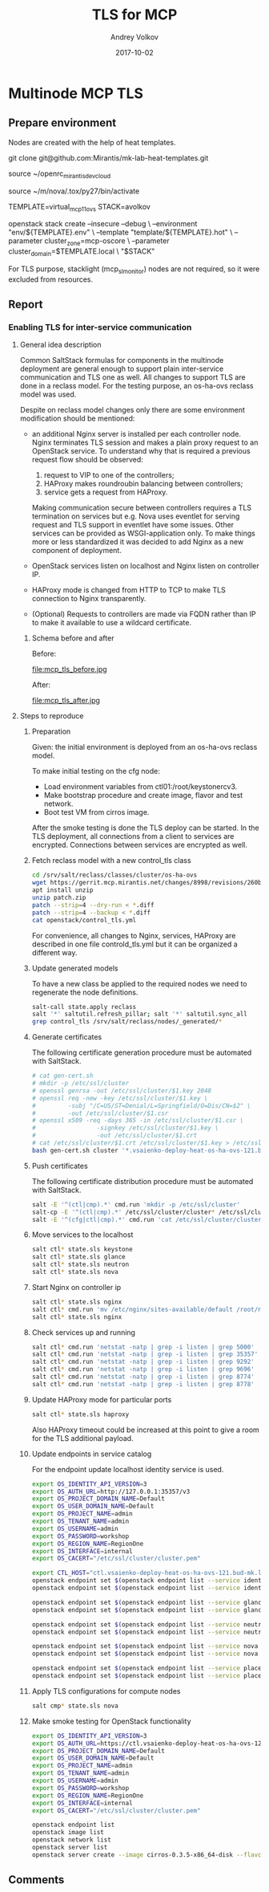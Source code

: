 * Multinode MCP TLS

** Prepare environment

Nodes are created with the help of heat templates.

git clone git@github.com:Mirantis/mk-lab-heat-templates.git

source ~/openrc_mirantis_devcloud

source ~/m/nova/.tox/py27/bin/activate

TEMPLATE=virtual_mcp11_ovs
STACK=avolkov

openstack stack create --insecure --debug \
  --environment "env/${TEMPLATE}.env" \
  --template "template/${TEMPLATE}.hot" \
  --parameter cluster_zone=mcp-oscore \
  --parameter cluster_domain=$TEMPLATE.local \
  "$STACK"

For TLS purpose, stacklight (mcp_sl_monitor) nodes are not required,
so it were excluded from resources.

** Report

*** Enabling TLS for inter-service communication

#+TITLE: TLS for MCP
#+DATE: 2017-10-02
#+AUTHOR: Andrey Volkov
#+EMAIL: avolkov@mirantis.com
#+OPTIONS: ^:nil
#+OPTIONS: f:t

**** General idea description

Common SaltStack formulas for components in the multinode deployment
are general enough to support plain inter-service communication and
TLS one as well. All changes to support TLS are done in a reclass
model. For the testing purpose, an os-ha-ovs reclass model was used.

Despite on reclass model changes only there are some environment
modification should be mentioned:

- an additional Nginx server is installed per each controller node.
  Nginx terminates TLS session and makes a plain proxy request to
  an OpenStack service. To understand why that is required a previous request
  flow should be observed:
     1) request to VIP to one of the controllers;
     2) HAProxy makes roundroubin balancing between controllers;
     3) service gets a request from HAProxy.

  Making communication secure between controllers requires a TLS
  termination on services but e.g. Nova uses eventlet for
  serving request and TLS support in eventlet have some issues.
  Other services can be provided as WSGI-application only.
  To make things more or less standardized it was decided to
  add Nginx as a new component of deployment.

- OpenStack services listen on localhost and Nginx listen
  on controller IP.

- HAProxy mode is changed from HTTP to TCP to make TLS connection
  to Nginx transparently.

- (Optional) Requests to controllers are made via FQDN rather
  than IP to make it available to use a wildcard certificate.

***** Schema before and after

Before:

file:mcp_tls_before.jpg

After:

file:mcp_tls_after.jpg

**** Steps to reproduce

***** Preparation

Given: the initial environment is deployed from an os-ha-ovs reclass model.

To make initial testing on the cfg node:

- Load environment variables from ctl01:/root/keystonercv3.
- Make bootstrap procedure and create image, flavor and test network.
- Boot test VM from cirros image.

After the smoke testing is done the TLS deploy can be started.
In the TLS deployment, all connections from a client to services
are encrypted. Connections between services are encrypted as well.

***** Fetch reclass model with a new control_tls class

#+BEGIN_SRC sh :dir /ssh:m_cfg|sudo:m_cfg:
cd /srv/salt/reclass/classes/cluster/os-ha-ovs
wget https://gerrit.mcp.mirantis.net/changes/8998/revisions/260b3c74c7eda52d2a3ebfcc6fa65f965fb85724/patch?zip -O patch.zip
apt install unzip
unzip patch.zip
patch --strip=4 --dry-run < *.diff
patch --strip=4 --backup < *.diff
cat openstack/control_tls.yml
#+END_SRC

For convenience, all changes to Nginx, services, HAProxy are described
in one file controld_tls.yml but it can be organized a different way.

***** Update generated models

To have a new class be applied to the required nodes we need to
regenerate the node definitions.

#+BEGIN_SRC sh
salt-call state.apply reclass
salt '*' saltutil.refresh_pillar; salt '*' saltutil.sync_all
grep control_tls /srv/salt/reclass/nodes/_generated/*
#+END_SRC

***** Generate certificates

The following certificate generation procedure must be automated with SaltStack.

#+BEGIN_SRC sh
# cat gen-cert.sh
# mkdir -p /etc/ssl/cluster
# openssl genrsa -out /etc/ssl/cluster/$1.key 2048
# openssl req -new -key /etc/ssl/cluster/$1.key \
#         -subj "/C=US/ST=Denial/L=Springfield/O=Dis/CN=$2" \
#         -out /etc/ssl/cluster/$1.csr
# openssl x509 -req -days 365 -in /etc/ssl/cluster/$1.csr \
#                 -signkey /etc/ssl/cluster/$1.key \
#                 -out /etc/ssl/cluster/$1.crt
# cat /etc/ssl/cluster/$1.crt /etc/ssl/cluster/$1.key > /etc/ssl/cluster/$1.pem
bash gen-cert.sh cluster '*.vsaienko-deploy-heat-os-ha-ovs-121.bud-mk.local'
#+END_SRC

***** Push certificates

The following certificate distribution procedure must be automated with SaltStack.

#+BEGIN_SRC sh
salt -E '^(ctl|cmp).*' cmd.run 'mkdir -p /etc/ssl/cluster'
salt-cp -E '^(ctl|cmp).*' /etc/ssl/cluster/cluster* /etc/ssl/cluster/
salt -E '^(cfg|ctl|cmp).*' cmd.run 'cat /etc/ssl/cluster/cluster.crt >> /etc/ssl/certs/ca-certificates.crt'
#+END_SRC

***** Move services to the localhost

#+BEGIN_SRC sh
salt ctl* state.sls keystone
salt ctl* state.sls glance
salt ctl* state.sls neutron
salt ctl* state.sls nova
#+END_SRC

***** Start Nginx on controller ip

#+BEGIN_SRC sh
salt ctl* state.sls nginx
salt ctl* cmd.run 'mv /etc/nginx/sites-available/default /root/nginx_default_backup'
salt ctl* state.sls nginx
#+END_SRC

***** Check services up and running

#+BEGIN_SRC sh
salt ctl* cmd.run 'netstat -natp | grep -i listen | grep 5000'
salt ctl* cmd.run 'netstat -natp | grep -i listen | grep 35357'
salt ctl* cmd.run 'netstat -natp | grep -i listen | grep 9292'
salt ctl* cmd.run 'netstat -natp | grep -i listen | grep 9696'
salt ctl* cmd.run 'netstat -natp | grep -i listen | grep 8774'
salt ctl* cmd.run 'netstat -natp | grep -i listen | grep 8778'
#+END_SRC

***** Update HAProxy mode for particular ports

#+BEGIN_SRC sh
salt ctl* state.sls haproxy
#+END_SRC

Also HAProxy timeout could be increased at this point to give a room
for the TLS additional payload.

***** Update endpoints in service catalog

For the endpoint update localhost identity service is used.

#+BEGIN_SRC sh
export OS_IDENTITY_API_VERSION=3
export OS_AUTH_URL=http://127.0.0.1:35357/v3
export OS_PROJECT_DOMAIN_NAME=Default
export OS_USER_DOMAIN_NAME=Default
export OS_PROJECT_NAME=admin
export OS_TENANT_NAME=admin
export OS_USERNAME=admin
export OS_PASSWORD=workshop
export OS_REGION_NAME=RegionOne
export OS_INTERFACE=internal
export OS_CACERT="/etc/ssl/cluster/cluster.pem"

export CTL_HOST="ctl.vsaienko-deploy-heat-os-ha-ovs-121.bud-mk.local"
openstack endpoint set $(openstack endpoint list --service identity --interface internal | grep identity | awk '{print $2}') --url https://$CTL_HOST:5000/v2.0
openstack endpoint set $(openstack endpoint list --service identity --interface admin | grep identity | awk '{print $2}') --url https://$CTL_HOST:35357/v2.0

openstack endpoint set $(openstack endpoint list --service glance --interface internal | grep glance | awk '{print $2}') --url https://$CTL_HOST:9292
openstack endpoint set $(openstack endpoint list --service glance --interface admin | grep glance | awk '{print $2}') --url https://$CTL_HOST:9292

openstack endpoint set $(openstack endpoint list --service neutron --interface internal | grep neutron | awk '{print $2}') --url https://$CTL_HOST:9696/
openstack endpoint set $(openstack endpoint list --service neutron --interface admin | grep neutron | awk '{print $2}') --url https://$CTL_HOST:9696/

openstack endpoint set $(openstack endpoint list --service nova --interface internal | grep nova | awk '{print $2}') --url https://$CTL_HOST:8774/v2.1/'$(project_id)s'
openstack endpoint set $(openstack endpoint list --service nova --interface admin | grep nova | awk '{print $2}') --url https://$CTL_HOST:8774/v2.1/'$(project_id)s'

openstack endpoint set $(openstack endpoint list --service placement --interface internal | grep placement | awk '{print $2}') --url https://$CTL_HOST:8778
openstack endpoint set $(openstack endpoint list --service placement --interface admin | grep placement | awk '{print $2}') --url https://$CTL_HOST:8778
#+END_SRC

***** Apply TLS configurations for compute nodes

#+BEGIN_SRC sh
salt cmp* state.sls nova
#+END_SRC

***** Make smoke testing for OpenStack functionality

#+BEGIN_SRC sh
export OS_IDENTITY_API_VERSION=3
export OS_AUTH_URL=https://ctl.vsaienko-deploy-heat-os-ha-ovs-121.bud-mk.local:35357/v3
export OS_PROJECT_DOMAIN_NAME=Default
export OS_USER_DOMAIN_NAME=Default
export OS_PROJECT_NAME=admin
export OS_TENANT_NAME=admin
export OS_USERNAME=admin
export OS_PASSWORD=workshop
export OS_REGION_NAME=RegionOne
export OS_INTERFACE=internal
export OS_CACERT="/etc/ssl/cluster/cluster.pem"

openstack endpoint list
openstack image list
openstack network list
openstack server list
openstack server create --image cirros-0.3.5-x86_64-disk --flavor c1 vm1
#+END_SRC
** Comments


